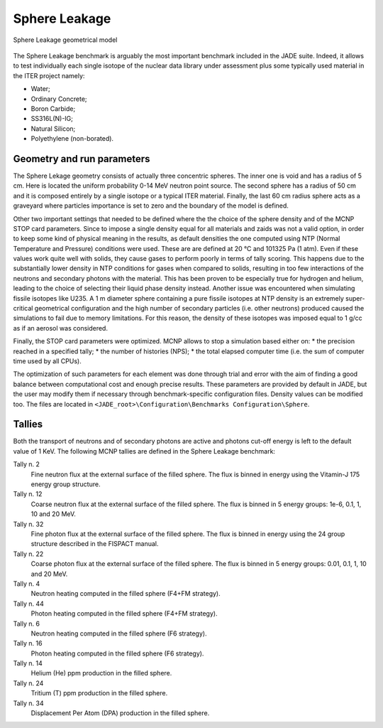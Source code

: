 .. _spheredesc:

Sphere Leakage
--------------
.. figure:: /img/benchmarks/sphere.png
    :align: center
    
    Sphere Leakage geometrical model

The Sphere Leakage benchmark is arguably the most important 
benchmark included in the JADE suite. Indeed, it allows to test
individually each single isotope of the nuclear data library under assessment
plus some typically used material in the ITER project namely:

* Water;
* Ordinary Concrete;
* Boron Carbide;
* SS316L(N)-IG;
* Natural Silicon;
* Polyethylene (non-borated).

Geometry and run parameters
^^^^^^^^^^^^^^^^^^^^^^^^^^^
The Sphere Lekage geometry consists of actually three
concentric spheres. The inner one is void and has a radius of 5 cm. Here
is located the uniform probability 0-14 MeV neutron point source. The second sphere
has a radius of 50 cm and it is composed entirely by a single isotope
or a typical ITER material. Finally,
the last 60 cm radius sphere acts as a graveyard where particles importance is
set to zero and the boundary of the model is defined.

Other two important settings that needed to be defined where the the choice of the sphere density
and of the MCNP STOP card parameters. Since to impose a
single density equal for all materials and  zaids was not a valid option, in order to keep some
kind of physical meaning in the results, as default densities the one computed using NTP
(Normal Temperature and Pressure) conditions were used. These are are defined at 20 °C and 
101325 Pa (1 atm). Even if these values work quite well with solids, they cause gases to perform 
poorly in terms of tally scoring. This happens due to the substantially lower density in NTP conditions 
for gases when compared to solids, resulting in too few interactions of the neutrons and secondary photons 
with the material. This has been proven to be especially true for hydrogen and helium, leading to the 
choice of selecting their liquid phase density instead. Another issue was encountered when simulating 
fissile isotopes like U235. A 1 m diameter sphere containing a pure fissile isotopes at NTP density is
an extremely super-critical geometrical configuration and the high number of secondary particles (i.e. other neutrons) produced 
caused the simulations to fail due to memory limitations. For this reason, the density of these isotopes 
was imposed equal to 1 g/cc as if an aerosol was considered.

Finally, the STOP card parameters were optimized. MCNP allows to stop a simulation based either on:
* the precision reached in a specified tally;
* the number of histories (NPS);
* the total elapsed computer time (i.e. the sum of computer time used by all CPUs).

The optimization of such parameters for each element was done through trial and error with the aim of
finding a good balance between computational cost and enough precise results.
These parameters are provided by default in JADE, but the user may modify them if necessary through
benchmark-specific configuration files. Density values can be modified too. The files are located in
``<JADE_root>\Configuration\Benchmarks Configuration\Sphere``.

Tallies
^^^^^^^
Both the transport of neutrons and of secondary photons are active and photons cut-off energy  is
left to the default value of 1 KeV.
The following MCNP tallies are defined in the Sphere Leakage benchmark:

Tally n. 2
    Fine neutron flux at the external surface of the filled sphere. The flux is binned in energy using the Vitamin-J 175 energy group structure.
Tally n. 12
    Coarse neutron flux at the external surface of the filled sphere. The flux is binned in 5 energy groups: 1e-6, 0.1, 1, 10 and 20 MeV.
Tally n. 32
    Fine photon flux at the external surface of the filled sphere. The flux is binned in energy using the 24 group structure described in the FISPACT manual.
Tally n. 22
    Coarse photon flux at the external surface of the filled sphere. The flux is binned in 5 energy groups: 0.01, 0.1, 1, 10 and 20 MeV.
Tally n. 4
    Neutron heating computed in the filled sphere (F4+FM strategy).
Tally n. 44
    Photon heating computed in the filled sphere (F4+FM strategy).
Tally n. 6
    Neutron heating computed in the filled sphere (F6 strategy).
Tally n. 16
    Photon heating computed in the filled sphere (F6 strategy).
Tally n. 14
    Helium (He) ppm production in the filled sphere.
Tally n. 24
    Tritium (T) ppm production in the filled sphere.
Tally n. 34
    Displacement Per Atom (DPA) production in the filled sphere.

.. seealso:: **Related papers and contributions:**

    * D. Laghi, M. Fabbri, L. Isolan, R. Pampin, M. Sumini, A. Portone and
      A. Trkov, 2020,
      "JADE, a new software tool for nuclear fusion data libraries verification &
      validation", *Fusion Engineering and Design*, **161** 112075